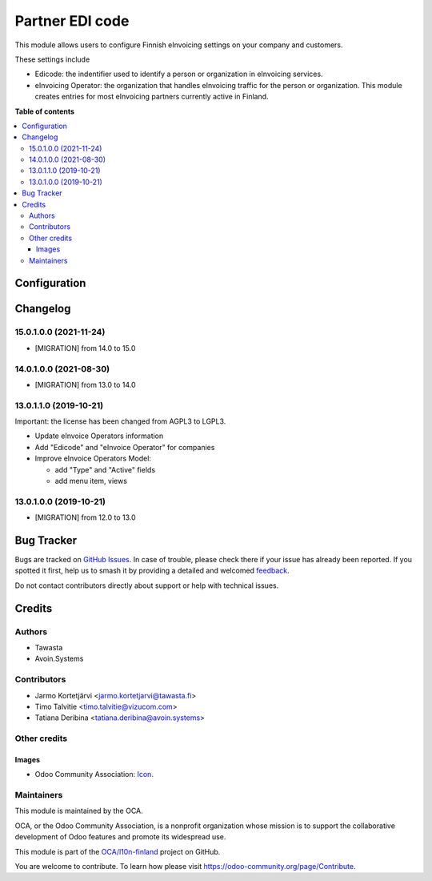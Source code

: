 ================
Partner EDI code
================

.. 
   !!!!!!!!!!!!!!!!!!!!!!!!!!!!!!!!!!!!!!!!!!!!!!!!!!!!
   !! This file is generated by oca-gen-addon-readme !!
   !! changes will be overwritten.                   !!
   !!!!!!!!!!!!!!!!!!!!!!!!!!!!!!!!!!!!!!!!!!!!!!!!!!!!
   !! source digest: sha256:18c47bc54e45345e76074fdbb7aa2d098146a08e4045e27f62ad533ae7d88a58
   !!!!!!!!!!!!!!!!!!!!!!!!!!!!!!!!!!!!!!!!!!!!!!!!!!!!

.. |badge1| image:: https://img.shields.io/badge/maturity-Beta-yellow.png
    :target: https://odoo-community.org/page/development-status
    :alt: Beta
.. |badge2| image:: https://img.shields.io/badge/licence-LGPL--3-blue.png
    :target: http://www.gnu.org/licenses/lgpl-3.0-standalone.html
    :alt: License: LGPL-3
.. |badge3| image:: https://img.shields.io/badge/github-OCA%2Fl10n--finland-lightgray.png?logo=github
    :target: https://github.com/OCA/l10n-finland/tree/17.0/l10n_fi_edicode
    :alt: OCA/l10n-finland
.. |badge4| image:: https://img.shields.io/badge/weblate-Translate%20me-F47D42.png
    :target: https://translation.odoo-community.org/projects/l10n-finland-17-0/l10n-finland-17-0-l10n_fi_edicode
    :alt: Translate me on Weblate
.. |badge5| image:: https://img.shields.io/badge/runboat-Try%20me-875A7B.png
    :target: https://runboat.odoo-community.org/builds?repo=OCA/l10n-finland&target_branch=17.0
    :alt: Try me on Runboat

|badge1| |badge2| |badge3| |badge4| |badge5|

This module allows users to configure Finnish eInvoicing settings on
your company and customers.

These settings include

-  Edicode: the indentifier used to identify a person or organization in
   eInvoicing services.
-  eInvoicing Operator: the organization that handles eInvoicing traffic
   for the person or organization. This module creates entries for most
   eInvoicing partners currently active in Finland.

**Table of contents**

.. contents::
   :local:

Configuration
=============



Changelog
=========

15.0.1.0.0 (2021-11-24)
-----------------------

-  [MIGRATION] from 14.0 to 15.0

14.0.1.0.0 (2021-08-30)
-----------------------

-  [MIGRATION] from 13.0 to 14.0

13.0.1.1.0 (2019-10-21)
-----------------------

Important: the license has been changed from AGPL3 to LGPL3.

-  Update eInvoice Operators information

-  Add "Edicode" and "eInvoice Operator" for companies

-  Improve eInvoice Operators Model:

   -  add "Type" and "Active" fields
   -  add menu item, views

13.0.1.0.0 (2019-10-21)
-----------------------

-  [MIGRATION] from 12.0 to 13.0

Bug Tracker
===========

Bugs are tracked on `GitHub Issues <https://github.com/OCA/l10n-finland/issues>`_.
In case of trouble, please check there if your issue has already been reported.
If you spotted it first, help us to smash it by providing a detailed and welcomed
`feedback <https://github.com/OCA/l10n-finland/issues/new?body=module:%20l10n_fi_edicode%0Aversion:%2017.0%0A%0A**Steps%20to%20reproduce**%0A-%20...%0A%0A**Current%20behavior**%0A%0A**Expected%20behavior**>`_.

Do not contact contributors directly about support or help with technical issues.

Credits
=======

Authors
-------

* Tawasta
* Avoin.Systems

Contributors
------------

-  Jarmo Kortetjärvi <jarmo.kortetjarvi@tawasta.fi>
-  Timo Talvitie <timo.talvitie@vizucom.com>
-  Tatiana Deribina <tatiana.deribina@avoin.systems>

Other credits
-------------

Images
~~~~~~

-  Odoo Community Association:
   `Icon <https://github.com/OCA/maintainer-tools/blob/master/template/module/static/description/icon.svg>`__.

Maintainers
-----------

This module is maintained by the OCA.

.. image:: https://odoo-community.org/logo.png
   :alt: Odoo Community Association
   :target: https://odoo-community.org

OCA, or the Odoo Community Association, is a nonprofit organization whose
mission is to support the collaborative development of Odoo features and
promote its widespread use.

This module is part of the `OCA/l10n-finland <https://github.com/OCA/l10n-finland/tree/17.0/l10n_fi_edicode>`_ project on GitHub.

You are welcome to contribute. To learn how please visit https://odoo-community.org/page/Contribute.
